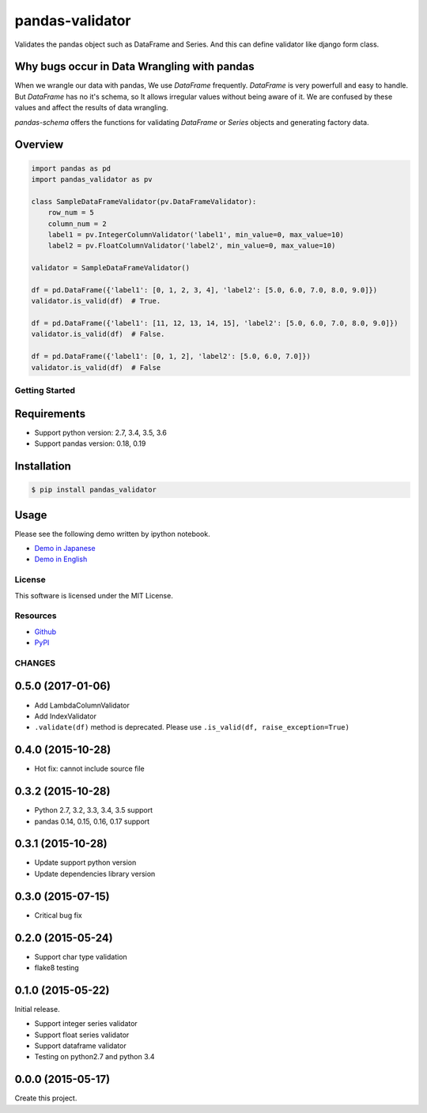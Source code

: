 ================
pandas-validator
================

.. image:: https://travis-ci.org/c-bata/pandas-validator.svg?branch=master
    :target: https://travis-ci.org/c-bata/pandas-validator

.. image:: https://badge.fury.io/py/pandas_validator.svg
    :target: http://badge.fury.io/py/pandas_validator

.. image:: https://readthedocs.org/projects/pandas-validator/badge/?version=latest
    :target: https://readthedocs.org/projects/pandas-validator/?badge=latest
    :alt: Documentation Status


Validates the pandas object such as DataFrame and Series.
And this can define validator like django form class.


Why bugs occur in Data Wrangling with pandas
--------------------------------------------

When we wrangle our data with pandas, We use `DataFrame` frequently.
`DataFrame` is very powerfull and easy to handle.
But `DataFrame` has no it's schema, so It allows irregular values without being aware of it.
We are confused by these values and affect the results of data wrangling.

`pandas-schema` offers the functions for validating `DataFrame` or `Series` objects and generating factory data.


Overview
--------

.. code-block:: python

    import pandas as pd
    import pandas_validator as pv

    class SampleDataFrameValidator(pv.DataFrameValidator):
        row_num = 5
        column_num = 2
        label1 = pv.IntegerColumnValidator('label1', min_value=0, max_value=10)
        label2 = pv.FloatColumnValidator('label2', min_value=0, max_value=10)

    validator = SampleDataFrameValidator()

    df = pd.DataFrame({'label1': [0, 1, 2, 3, 4], 'label2': [5.0, 6.0, 7.0, 8.0, 9.0]})
    validator.is_valid(df)  # True.

    df = pd.DataFrame({'label1': [11, 12, 13, 14, 15], 'label2': [5.0, 6.0, 7.0, 8.0, 9.0]})
    validator.is_valid(df)  # False.

    df = pd.DataFrame({'label1': [0, 1, 2], 'label2': [5.0, 6.0, 7.0]})
    validator.is_valid(df)  # False


Getting Started
===============

Requirements
------------

* Support python version: 2.7, 3.4, 3.5, 3.6
* Support pandas version: 0.18, 0.19

Installation
------------

.. code-block:: console

    $ pip install pandas_validator

Usage
-----

Please see the following demo written by ipython notebook.

* `Demo in Japanese <https://github.com/c-bata/pandas-validator/blob/master/example/pandas_validator_example_ja.ipynb>`_
* `Demo in English <https://github.com/c-bata/pandas-validator/blob/master/example/pandas_validator_example_en.ipynb>`_


License
=======

This software is licensed under the MIT License.


Resources
=========

* `Github <https://github.com/c-bata/pandas-validator>`_
* `PyPI <https://pypi.python.org/pypi/pandas_validator>`_


CHANGES
=======

0.5.0 (2017-01-06)
------------------

* Add LambdaColumnValidator
* Add IndexValidator
* ``.validate(df)`` method is deprecated. Please use ``.is_valid(df, raise_exception=True)``

0.4.0 (2015-10-28)
------------------

* Hot fix: cannot include source file

0.3.2 (2015-10-28)
------------------

* Python 2.7, 3.2, 3.3, 3.4, 3.5 support
* pandas 0.14, 0.15, 0.16, 0.17 support

0.3.1 (2015-10-28)
------------------

* Update support python version
* Update dependencies library version

0.3.0 (2015-07-15)
------------------

* Critical bug fix

0.2.0 (2015-05-24)
------------------

* Support char type validation
* flake8 testing

0.1.0 (2015-05-22)
------------------

Initial release.

* Support integer series validator
* Support float series validator
* Support dataframe validator

* Testing on python2.7 and python 3.4

0.0.0 (2015-05-17)
------------------

Create this project.



